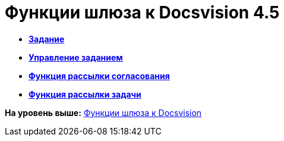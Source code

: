 =  Функции шлюза к Docsvision 4.5

* *xref:Function_Task.adoc[Задание]* +
* *xref:Function_Management_Task.adoc[Управление заданием]* +
* *xref:Function_Approval.adoc[Функция рассылки согласования]* +
* *xref:Function_Resolution.adoc[Функция рассылки задачи]* +

*На уровень выше:* xref:Function_Gate_Docsvision.adoc[Функции шлюза к Docsvision]
